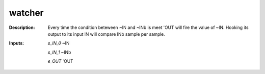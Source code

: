 watcher
=======

:Description:
    Every time the condition beteween ~IN and ~INb is meet 'OUT will fire the value of ~IN. Hooking its output to its input IN will compare INb sample per sample.

:Inputs:
    *s_IN_0*  ~IN

    *s_IN_1*  ~INb

    *e_OUT*  'OUT

